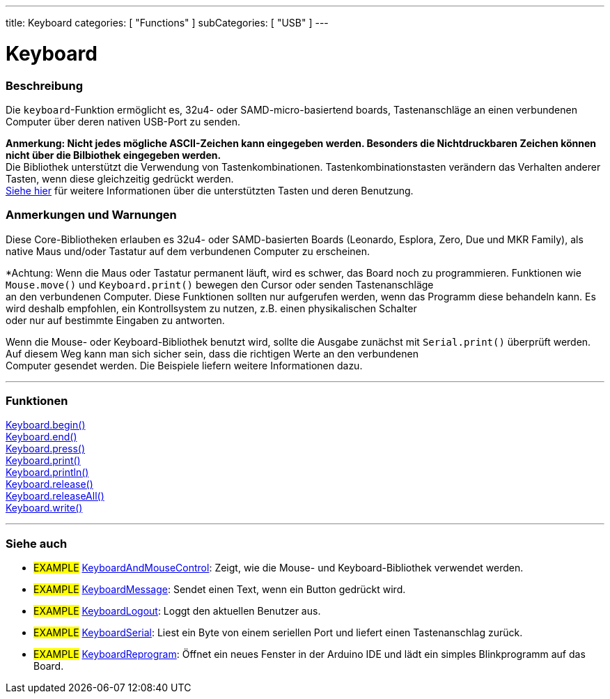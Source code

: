 ---
title: Keyboard
categories: [ "Functions" ]
subCategories: [ "USB" ]
---




= Keyboard


// OVERVIEW SECTION STARTS
[#overview]
--

[float]
=== Beschreibung
Die `keyboard`-Funktion ermöglicht es, 32u4- oder SAMD-micro-basiertend boards, Tastenanschläge an einen verbundenen Computer über deren nativen USB-Port zu senden.
[%hardbreaks]
*Anmerkung: Nicht jedes mögliche ASCII-Zeichen kann eingegeben werden. Besonders die Nichtdruckbaren Zeichen können nicht über die Bilbiothek eingegeben werden.* +
Die Bibliothek unterstützt die Verwendung von Tastenkombinationen. Tastenkombinationstasten verändern das Verhalten anderer Tasten, wenn diese gleichzeitig gedrückt werden.
link:../keyboard/keyboardmodifiers[Siehe hier] für weitere Informationen über die unterstützten Tasten und deren Benutzung.

--
// OVERVIEW SECTION ENDS

[float]
=== Anmerkungen und Warnungen
Diese Core-Bibliotheken erlauben es 32u4- oder SAMD-basierten Boards (Leonardo, Esplora, Zero, Due und MKR Family), als native Maus und/oder Tastatur auf dem verbundenen Computer zu erscheinen.
[%hardbreaks]
*Achtung: Wenn die Maus oder Tastatur permanent läuft, wird es schwer, das Board noch zu programmieren. Funktionen wie `Mouse.move()` und `Keyboard.print()` bewegen den Cursor oder senden Tastenanschläge
an den verbundenen Computer. Diese Funktionen sollten nur aufgerufen werden, wenn das Programm diese behandeln kann. Es wird deshalb empfohlen, ein Kontrollsystem zu nutzen, z.B. einen physikalischen Schalter
oder nur auf bestimmte Eingaben zu antworten.
[%hardbreaks]
Wenn die Mouse- oder Keyboard-Bibliothek benutzt wird, sollte die Ausgabe zunächst mit `Serial.print()` überprüft werden. Auf diesem Weg kann man sich sicher sein, dass die richtigen Werte an den verbundenen
Computer gesendet werden. Die Beispiele liefern weitere Informationen dazu.

// FUNCTIONS SECTION STARTS
[#functions]
--

'''

[float]
=== Funktionen
link:../keyboard/keyboardbegin[Keyboard.begin()] +
link:../keyboard/keyboardend[Keyboard.end()] +
link:../keyboard/keyboardpress[Keyboard.press()] +
link:../keyboard/keyboardprint[Keyboard.print()] +
link:../keyboard/keyboardprintln[Keyboard.println()] +
link:../keyboard/keyboardrelease[Keyboard.release()] +
link:../keyboard/keyboardreleaseall[Keyboard.releaseAll()] +
link:../keyboard/keyboardwrite[Keyboard.write()]

'''

--
// FUNCTIONS SECTION ENDS


// SEE ALSO SECTION
[#see_also]
--

[float]
=== Siehe auch

[role="example"]
* #EXAMPLE# http://www.arduino.cc/en/Tutorial/KeyboardAndMouseControl[KeyboardAndMouseControl]: Zeigt, wie die Mouse- und Keyboard-Bibliothek verwendet werden.
* #EXAMPLE# http://www.arduino.cc/en/Tutorial/KeyboardMessage[KeyboardMessage]: Sendet einen Text, wenn ein Button gedrückt wird.
* #EXAMPLE# http://www.arduino.cc/en/Tutorial/KeyboardLogout[KeyboardLogout]: Loggt den aktuellen Benutzer aus.
* #EXAMPLE# http://www.arduino.cc/en/Tutorial/KeyboardSerial[KeyboardSerial]: Liest ein Byte von einem seriellen Port und liefert einen Tastenanschlag zurück.
* #EXAMPLE# http://www.arduino.cc/en/Tutorial/KeyboardReprogram[KeyboardReprogram]: Öffnet ein neues Fenster in der Arduino IDE und lädt ein simples Blinkprogramm auf das Board.

--
// SEE ALSO SECTION ENDS
